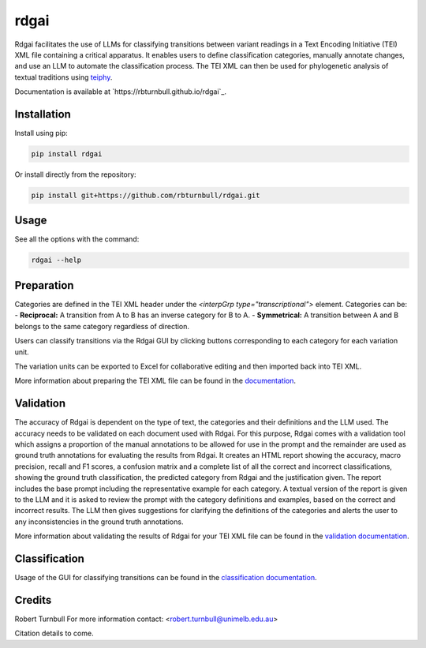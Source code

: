 ================================================================
rdgai
================================================================

.. start-badges

.. image:: https://raw.githubusercontent.com/rbturnbull/rdgai/refs/heads/main/docs/img/rdgai-banner.svg
    :alt: rdgai

|pypi badge| |testing badge| |coverage badge| |docs badge| |black badge|

.. |pypi badge| image:: https://img.shields.io/pypi/v/rdgai
    :target: https://pypi.org/project/rdgai/

.. |testing badge| image:: https://github.com/rbturnbull/rdgai/actions/workflows/testing.yml/badge.svg
    :target: https://github.com/rbturnbull/rdgai/actions

.. |docs badge| image:: https://github.com/rbturnbull/rdgai/actions/workflows/docs.yml/badge.svg
    :target: https://rbturnbull.github.io/rdgai
    
.. |black badge| image:: https://img.shields.io/badge/code%20style-black-000000.svg
    :target: https://github.com/psf/black
    
.. |coverage badge| image:: https://img.shields.io/endpoint?url=https://gist.githubusercontent.com/rbturnbull/1cf1aae1e72f85de97c7f79bb41f3d76/raw/coverage-badge.json
    :target: https://rbturnbull.github.io/rdgai/coverage/
    
Rdgai facilitates the use of LLMs for classifying transitions between variant readings in a Text Encoding Initiative (TEI) XML file containing a critical apparatus. 
It enables users to define classification categories, manually annotate changes, and use an LLM to automate the classification process.
The TEI XML can then be used for phylogenetic analysis of textual traditions using `teiphy <https://github.com/jjmccollum/teiphy>`_.

.. end-badges

Documentation is available at `https://rbturnbull.github.io/rdgai`_.

.. start-quickstart

Installation
==================================

Install using pip:

.. code-block:: bash

    pip install rdgai

Or install directly from the repository:

.. code-block:: bash

    pip install git+https://github.com/rbturnbull/rdgai.git


Usage
==================================

See all the options with the command:

.. code-block:: bash

    rdgai --help


Preparation
==================================

Categories are defined in the TEI XML header under the `<interpGrp type="transcriptional">` element. Categories can be:
- **Reciprocal:** A transition from A to B has an inverse category for B to A.
- **Symmetrical:** A transition between A and B belongs to the same category regardless of direction.

Users can classify transitions via the Rdgai GUI by clicking buttons corresponding to each category for each variation unit.

The variation units can be exported to Excel for collaborative editing and then imported back into TEI XML.

More information about preparing the TEI XML file can be found in the `documentation <https://rbturnbull.github.io/rdgai/docs/preparation>`_.

Validation
==================================

The accuracy of Rdgai is dependent on the type of text, the categories and their definitions and the LLM used. 
The accuracy needs to be validated on each document used with Rdgai. 
For this purpose, Rdgai comes with a validation tool which assigns a proportion of the manual annotations to be allowed for use in the prompt 
and the remainder are used as ground truth annotations for evaluating the results from Rdgai. 
It creates an HTML report  showing the accuracy, macro precision, recall and F1 scores, a confusion matrix and a complete list of all the correct and incorrect classifications, 
showing the ground truth classification, the predicted category from Rdgai and the justification given. 
The report includes the base prompt including the representative example for each category. 
A textual version of the report is given to the LLM and it is asked to review the prompt with the category definitions and examples, 
based on the correct and incorrect results. The LLM then gives suggestions for clarifying the definitions of the categories 
and alerts the user to any inconsistencies in the ground truth annotations.


More information about validating the results of Rdgai for your TEI XML file can be found in the `validation documentation <https://rbturnbull.github.io/rdgai/docs/validation>`_.


Classification
==================================


Usage of the GUI for classifying transitions can be found in the `classification documentation <https://rbturnbull.github.io/rdgai/docs/classification>`_.



.. end-quickstart


Credits
==================================

.. start-credits

Robert Turnbull
For more information contact: <robert.turnbull@unimelb.edu.au>

Citation details to come.

.. end-credits

